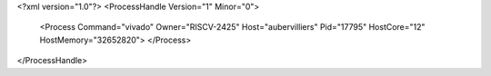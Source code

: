 <?xml version="1.0"?>
<ProcessHandle Version="1" Minor="0">
    <Process Command="vivado" Owner="RISCV-2425" Host="aubervilliers" Pid="17795" HostCore="12" HostMemory="32652820">
    </Process>
</ProcessHandle>
